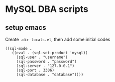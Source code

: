 * MySQL DBA scripts

** setup emacs

   Create ~.dir-locals.el~, then add some initial codes

   #+BEGIN_SRC elisp
     ((sql-mode .
        ((eval . (sql-set-product 'mysql))
          (sql-user . "username")
          (sql-password . "password")
          (sql-server . "127.0.0.1")
          (sql-port . 3306)
          (sql-database . "database"))))
   #+END_SRC
